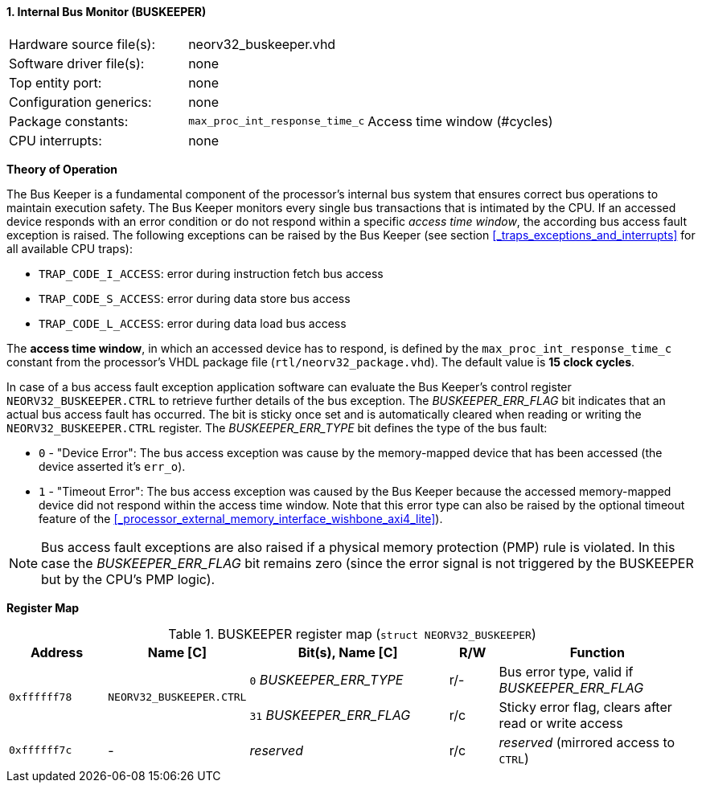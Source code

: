 <<<
:sectnums:
==== Internal Bus Monitor (BUSKEEPER)

[cols="<3,<3,<4"]
[frame="topbot",grid="none"]
|=======================
| Hardware source file(s): | neorv32_buskeeper.vhd | 
| Software driver file(s): | none | 
| Top entity port:         | none | 
| Configuration generics:  | none | 
| Package constants:       | `max_proc_int_response_time_c` | Access time window (#cycles)
| CPU interrupts:          | none | 
|=======================


**Theory of Operation**

The Bus Keeper is a fundamental component of the processor's internal bus system that ensures correct bus operations
to maintain execution safety. The Bus Keeper monitors every single bus transactions that is intimated by the CPU.
If an accessed device responds with an error condition or do not respond within a specific _access time window_,
the according bus access fault exception is raised. The following exceptions can be raised by the Bus Keeper
(see section <<_traps_exceptions_and_interrupts>> for all available CPU traps):

* `TRAP_CODE_I_ACCESS`: error during instruction fetch bus access
* `TRAP_CODE_S_ACCESS`: error during data store bus access
* `TRAP_CODE_L_ACCESS`: error during data load bus access

The **access time window**, in which an accessed device has to respond, is defined by the `max_proc_int_response_time_c`
constant from the processor's VHDL package file (`rtl/neorv32_package.vhd`). The default value is **15 clock cycles**.

In case of a bus access fault exception application software can evaluate the Bus Keeper's control register
`NEORV32_BUSKEEPER.CTRL` to retrieve further details of the bus exception. The _BUSKEEPER_ERR_FLAG_ bit indicates
that an actual bus access fault has occurred. The bit is sticky once set and is automatically cleared when reading or
writing the `NEORV32_BUSKEEPER.CTRL` register. The _BUSKEEPER_ERR_TYPE_ bit defines the type of the bus fault:

* `0` - "Device Error": The bus access exception was cause by the memory-mapped device that
has been accessed (the device asserted it's `err_o`).
* `1` - "Timeout Error": The bus access exception was caused by the Bus Keeper because the
accessed memory-mapped device did not respond within the access time window. Note that this error type can also be raised
by the optional timeout feature of the <<_processor_external_memory_interface_wishbone_axi4_lite>>).

[NOTE]
Bus access fault exceptions are also raised if a physical memory protection (PMP) rule is violated. In this case
the _BUSKEEPER_ERR_FLAG_ bit remains zero (since the error signal is not triggered by the BUSKEEPER but by
the CPU's PMP logic).


**Register Map**

.BUSKEEPER register map (`struct NEORV32_BUSKEEPER`)
[cols="<2,<2,<4,^1,<4"]
[options="header",grid="all"]
|=======================
| Address | Name [C] | Bit(s), Name [C] | R/W | Function
.2+<| `0xffffff78` .2+<| `NEORV32_BUSKEEPER.CTRL` <|`0`  _BUSKEEPER_ERR_TYPE_ ^| r/- <| Bus error type, valid if _BUSKEEPER_ERR_FLAG_
                                                  <|`31` _BUSKEEPER_ERR_FLAG_ ^| r/c <| Sticky error flag, clears after read or write access
| `0xffffff7c` | - | _reserved_ | r/c | _reserved_ (mirrored access to `CTRL`)
|=======================
